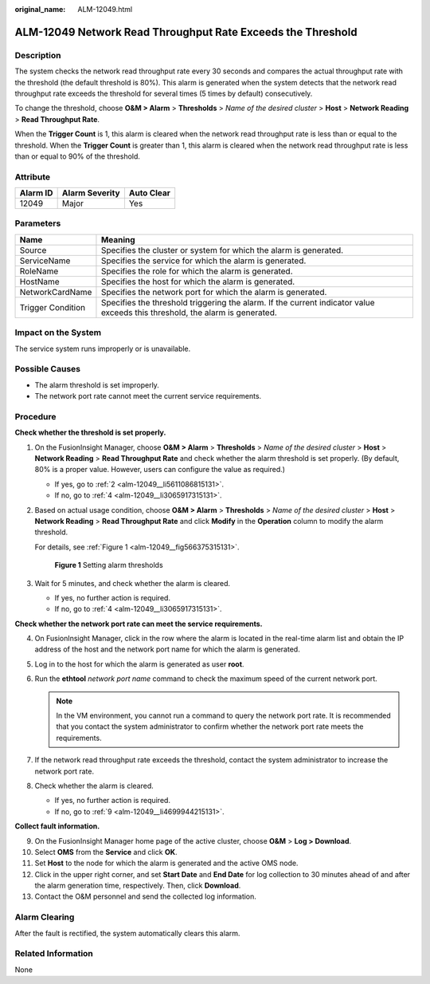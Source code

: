 :original_name: ALM-12049.html

.. _ALM-12049:

ALM-12049 Network Read Throughput Rate Exceeds the Threshold
============================================================

Description
-----------

The system checks the network read throughput rate every 30 seconds and compares the actual throughput rate with the threshold (the default threshold is 80%). This alarm is generated when the system detects that the network read throughput rate exceeds the threshold for several times (5 times by default) consecutively.

To change the threshold, choose **O&M > Alarm** > **Thresholds** > *Name of the desired cluster* > **Host** > **Network Reading** > **Read Throughput Rate**.

When the **Trigger Count** is 1, this alarm is cleared when the network read throughput rate is less than or equal to the threshold. When the **Trigger Count** is greater than 1, this alarm is cleared when the network read throughput rate is less than or equal to 90% of the threshold.

Attribute
---------

======== ============== ==========
Alarm ID Alarm Severity Auto Clear
======== ============== ==========
12049    Major          Yes
======== ============== ==========

Parameters
----------

+-------------------+------------------------------------------------------------------------------------------------------------------------------+
| Name              | Meaning                                                                                                                      |
+===================+==============================================================================================================================+
| Source            | Specifies the cluster or system for which the alarm is generated.                                                            |
+-------------------+------------------------------------------------------------------------------------------------------------------------------+
| ServiceName       | Specifies the service for which the alarm is generated.                                                                      |
+-------------------+------------------------------------------------------------------------------------------------------------------------------+
| RoleName          | Specifies the role for which the alarm is generated.                                                                         |
+-------------------+------------------------------------------------------------------------------------------------------------------------------+
| HostName          | Specifies the host for which the alarm is generated.                                                                         |
+-------------------+------------------------------------------------------------------------------------------------------------------------------+
| NetworkCardName   | Specifies the network port for which the alarm is generated.                                                                 |
+-------------------+------------------------------------------------------------------------------------------------------------------------------+
| Trigger Condition | Specifies the threshold triggering the alarm. If the current indicator value exceeds this threshold, the alarm is generated. |
+-------------------+------------------------------------------------------------------------------------------------------------------------------+

Impact on the System
--------------------

The service system runs improperly or is unavailable.

Possible Causes
---------------

-  The alarm threshold is set improperly.
-  The network port rate cannot meet the current service requirements.

Procedure
---------

**Check whether the threshold is set properly.**

#. On the FusionInsight Manager, choose **O&M > Alarm** > **Thresholds** > *Name of the desired cluster* > **Host** > **Network Reading** > **Read Throughput Rate** and check whether the alarm threshold is set properly. (By default, 80% is a proper value. However, users can configure the value as required.)

   -  If yes, go to :ref:`2 <alm-12049__li5611086815131>`.
   -  If no, go to :ref:`4 <alm-12049__li3065917315131>`.

#. .. _alm-12049__li5611086815131:

   Based on actual usage condition, choose **O&M > Alarm** > **Thresholds** > *Name of the desired cluster* > **Host** > **Network Reading** > **Read Throughput Rate** and click **Modify** in the **Operation** column to modify the alarm threshold.

   For details, see :ref:`Figure 1 <alm-12049__fig566375315131>`.

   .. _alm-12049__fig566375315131:

   .. figure:: /_static/images/en-us_image_0000001532448486.png
      :alt: **Figure 1** Setting alarm thresholds

      **Figure 1** Setting alarm thresholds

#. Wait for 5 minutes, and check whether the alarm is cleared.

   -  If yes, no further action is required.
   -  If no, go to :ref:`4 <alm-12049__li3065917315131>`.

**Check whether the network port rate can meet the service requirements.**

4. .. _alm-12049__li3065917315131:

   On FusionInsight Manager, click |image1| in the row where the alarm is located in the real-time alarm list and obtain the IP address of the host and the network port name for which the alarm is generated.

5. Log in to the host for which the alarm is generated as user **root**.

6. Run the **ethtool** *network port name* command to check the maximum speed of the current network port.

   .. note::

      In the VM environment, you cannot run a command to query the network port rate. It is recommended that you contact the system administrator to confirm whether the network port rate meets the requirements.

7. If the network read throughput rate exceeds the threshold, contact the system administrator to increase the network port rate.

8. Check whether the alarm is cleared.

   -  If yes, no further action is required.
   -  If no, go to :ref:`9 <alm-12049__li4699944215131>`.

**Collect fault information.**

9.  .. _alm-12049__li4699944215131:

    On the FusionInsight Manager home page of the active cluster, choose **O&M** > **Log > Download**.

10. Select **OMS** from the **Service** and click **OK**.

11. Set **Host** to the node for which the alarm is generated and the active OMS node.

12. Click |image2| in the upper right corner, and set **Start Date** and **End Date** for log collection to 30 minutes ahead of and after the alarm generation time, respectively. Then, click **Download**.

13. Contact the O&M personnel and send the collected log information.

Alarm Clearing
--------------

After the fault is rectified, the system automatically clears this alarm.

Related Information
-------------------

None

.. |image1| image:: /_static/images/en-us_image_0000001582927869.png
.. |image2| image:: /_static/images/en-us_image_0000001582807921.png
